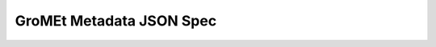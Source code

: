 GroMEt Metadata JSON Spec
=========================

.. raw:: html
  :file: gromet_metadata_v0.1.0.html
